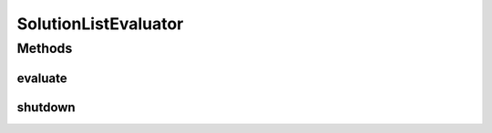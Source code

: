 .. java:import:: org.uma.jmetal.problem Problem

.. java:import:: java.io Serializable

.. java:import:: java.util List

SolutionListEvaluator
=====================

.. java:package:: org.uma.jmetal.util.evaluator
   :noindex:

.. java:type:: public interface SolutionListEvaluator<S> extends Serializable

   Created by Antonio J. Nebro on 30/05/14.

Methods
-------
evaluate
^^^^^^^^

.. java:method::  List<S> evaluate(List<S> solutionList, Problem<S> problem)
   :outertype: SolutionListEvaluator

shutdown
^^^^^^^^

.. java:method::  void shutdown()
   :outertype: SolutionListEvaluator

